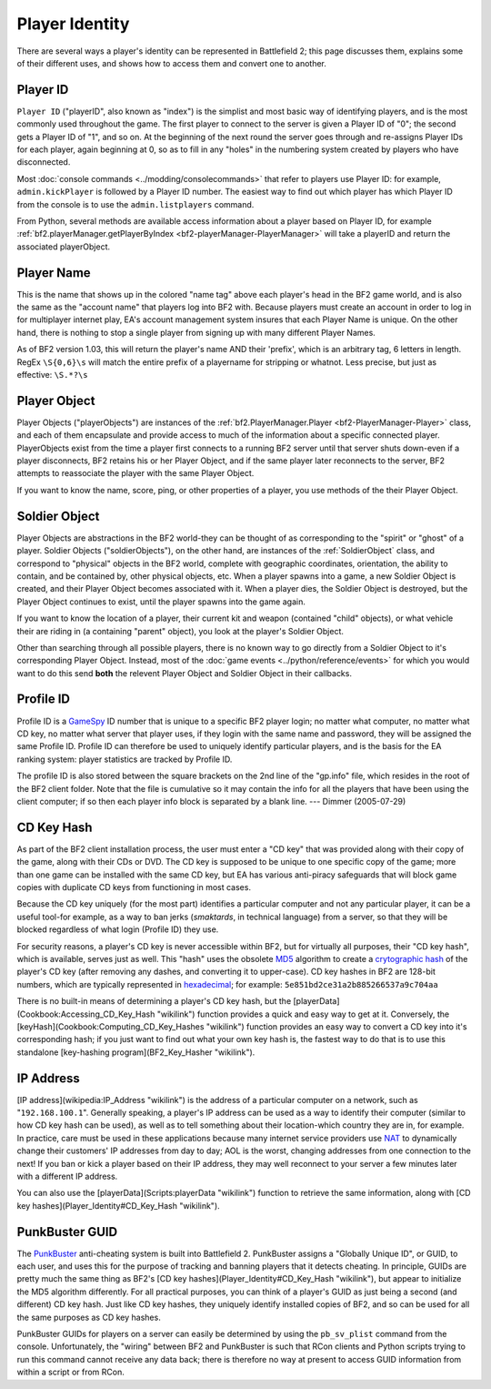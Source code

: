 
Player Identity
===============

There are several ways a player's identity can be represented in Battlefield 2; this page discusses them, explains some of their different uses, and shows how to access them and convert one to another.

Player ID
---------

``Player ID`` ("playerID", also known as "index") is the simplist and most basic way of identifying players, and is the most commonly used throughout the game. The first player to connect to the server is given a Player ID of "0"; the second gets a Player ID of "1", and so on. At the beginning of the next round the server goes through and re-assigns Player IDs for each player, again beginning at 0, so as to fill in any "holes" in the numbering system created by players who have disconnected.

Most :doc:`console commands <../modding/consolecommands>` that refer to players use Player ID: for example, ``admin.kickPlayer`` is followed by a Player ID number. The easiest way to find out which player has which Player ID from the console is to use the ``admin.listplayers`` command.

From Python, several methods are available access information about a player based on Player ID, for example :ref:`bf2.playerManager.getPlayerByIndex <bf2-playerManager-PlayerManager>` will take a playerID and return the associated playerObject.

Player Name
-----------

This is the name that shows up in the colored "name tag" above each player's head in the BF2 game world, and is also the same as the "account name" that players log into BF2 with. Because players must create an account in order to log in for multiplayer internet play, EA's account management system insures that each Player Name is unique. On the other hand, there is nothing to stop a single player from signing up with many different Player Names.

.. code-block:: python
   :caption: How to find a player's name from their Player Object

      playerObject.getName()

As of BF2 version 1.03, this will return the player's name AND their 'prefix', which is an arbitrary tag, 6 letters in length. RegEx ``\S{0,6}\s`` will match the entire prefix of a playername for stripping or whatnot. Less precise, but just as effective: ``\S.*?\s``

Player Object
-------------

Player Objects ("playerObjects") are instances of the :ref:`bf2.PlayerManager.Player <bf2-PlayerManager-Player>` class, and each of them encapsulate and provide access to much of the information about a specific connected player. PlayerObjects exist from the time a player first connects to a running BF2 server until that server shuts down-even if a player disconnects, BF2 retains his or her Player Object, and if the same player later reconnects to the server, BF2 attempts to reassociate the player with the same Player Object.

If you want to know the name, score, ping, or other properties of a player, you use methods of the their Player Object.

Soldier Object
--------------

Player Objects are abstractions in the BF2 world-they can be thought of as corresponding to the "spirit" or "ghost" of a player. Soldier Objects ("soldierObjects"), on the other hand, are instances of the :ref:`SoldierObject` class, and correspond to "physical" objects in the BF2 world, complete with geographic coordinates, orientation, the ability to contain, and be contained by, other physical objects, etc. When a player spawns into a game, a new Soldier Object is created, and their Player Object becomes associated with it. When a player dies, the Soldier Object is destroyed, but the Player Object continues to exist, until the player spawns into the game again.

If you want to know the location of a player, their current kit and weapon (contained "child" objects), or what vehicle their are riding in (a containing "parent" object), you look at the player's Soldier Object.

.. code-block:: python
   :caption: How find which Soldier Object corresponds to a specific spawned-in player from their Player Object

      playerObject.getVehicle()

Other than searching through all possible players, there is no known way to go directly from a Soldier Object to it's corresponding Player Object. Instead, most of the :doc:`game events <../python/reference/events>` for which you would want to do this send **both** the relevent Player Object and Soldier Object in their callbacks.

Profile ID
----------

Profile ID is a `GameSpy <https://www.gamespy.net/>`__ ID number that is unique to a specific BF2 player login; no matter what computer, no matter what CD key, no matter what server that player uses, if they login with the same name and password, they will be assigned the same Profile ID. Profile ID can therefore be used to uniquely identify particular players, and is the basis for the EA ranking system: player statistics are tracked by Profile ID.

.. code-block:: python
   :caption: How to retrieve the Profile ID for a player

      playerObj.getProfileId()

The profile ID is also stored between the square brackets on the 2nd line of the "gp.info" file, which resides in the root of the BF2 client folder. Note that the file is cumulative so it may contain the info for all the players that have been using the client computer; if so then each player info block is separated by a blank line. \-\-- Dimmer (2005-07-29)

CD Key Hash
-----------

As part of the BF2 client installation process, the user must enter a "CD key" that was provided along with their copy of the game, along with their CDs or DVD. The CD key is supposed to be unique to one specific copy of the game; more than one game can be installed with the same CD key, but EA has various anti-piracy safeguards that will block game copies with duplicate CD keys from functioning in most cases.

Because the CD key uniquely (for the most part) identifies a particular computer and not any particular player, it can be a useful tool-for example, as a way to ban jerks (*smaktards*, in technical language) from a server, so that they will be blocked regardless of what login (Profile ID) they use.

For security reasons, a player's CD key is never accessible within BF2, but for virtually all purposes, their "CD key hash", which is available, serves just as well. This "hash" uses the obsolete `MD5 <https://en.wikipedia.org/wiki/MD5>`__ algorithm to create a `crytographic hash <https://en.wikipedia.org/wiki/Cryptographic_hash_function>`__ of the player's CD key (after removing any dashes, and converting it to upper-case). CD key hashes in BF2 are 128-bit numbers, which are typically represented in `hexadecimal <https://en.wikipedia.org/wiki/Hexadecimal>`_; for example: ``5e851bd2ce31a2b885266537a9c704aa``

There is no built-in means of determining a player's CD key hash, but the [playerData](Cookbook:Accessing_CD_Key_Hash "wikilink") function provides a quick and easy way to get at it. Conversely, the [keyHash](Cookbook:Computing_CD_Key_Hashes "wikilink") function provides an easy way to convert a CD key into it's corresponding hash; if you just want to find out what your own key hash is, the fastest way to do that is to use this standalone [key-hashing program](BF2_Key_Hasher "wikilink").

IP Address
----------

[IP address](wikipedia:IP_Address "wikilink") is the address of a particular computer on a network, such as "``192.168.100.1``". Generally speaking, a player's IP address can be used as a way to identify their computer (similar to how CD key hash can be used), as well as to tell something about their location-which country they are in, for example. In practice, care must be used in these applications because many internet service providers use `NAT <https://en.wikipedia.org/wiki/Network_address_translation>`__ to dynamically change their customers' IP addresses from day to day; AOL is the worst, changing addresses from one connection to the next! If you ban or kick a player based on their IP address, they may well reconnect to your server a few minutes later with a different IP address.

.. code-block:: python
   :caption: How to access the IP address a player is using from their Player Object

      playerObject.getAddress()

You can also use the [playerData](Scripts:playerData "wikilink") function to retrieve the same information, along with [CD key hashes](Player_Identity#CD_Key_Hash "wikilink").

PunkBuster GUID 
---------------

The `PunkBuster <http://www.evenbalance.com/index.php?page=support-bf2.php>`__ anti-cheating system is built into Battlefield 2. PunkBuster assigns a "Globally Unique ID", or GUID, to each user, and uses this for the purpose of tracking and banning players that it detects cheating. In principle, GUIDs are pretty much the same thing as BF2's [CD key hashes](Player_Identity#CD_Key_Hash "wikilink"), but appear to initialize the MD5 algorithm differently. For all practical purposes, you can think of a player's GUID as just being a second (and different) CD key hash. Just like CD key hashes, they uniquely identify installed copies of BF2, and so can be used for all the same purposes as CD key hashes.

PunkBuster GUIDs for players on a server can easily be determined by using the ``pb_sv_plist`` command from the console. Unfortunately, the "wiring" between BF2 and PunkBuster is such that RCon clients and Python scripts trying to run this command cannot receive any data back; there is therefore no way at present to access GUID information from within a script or from RCon.
